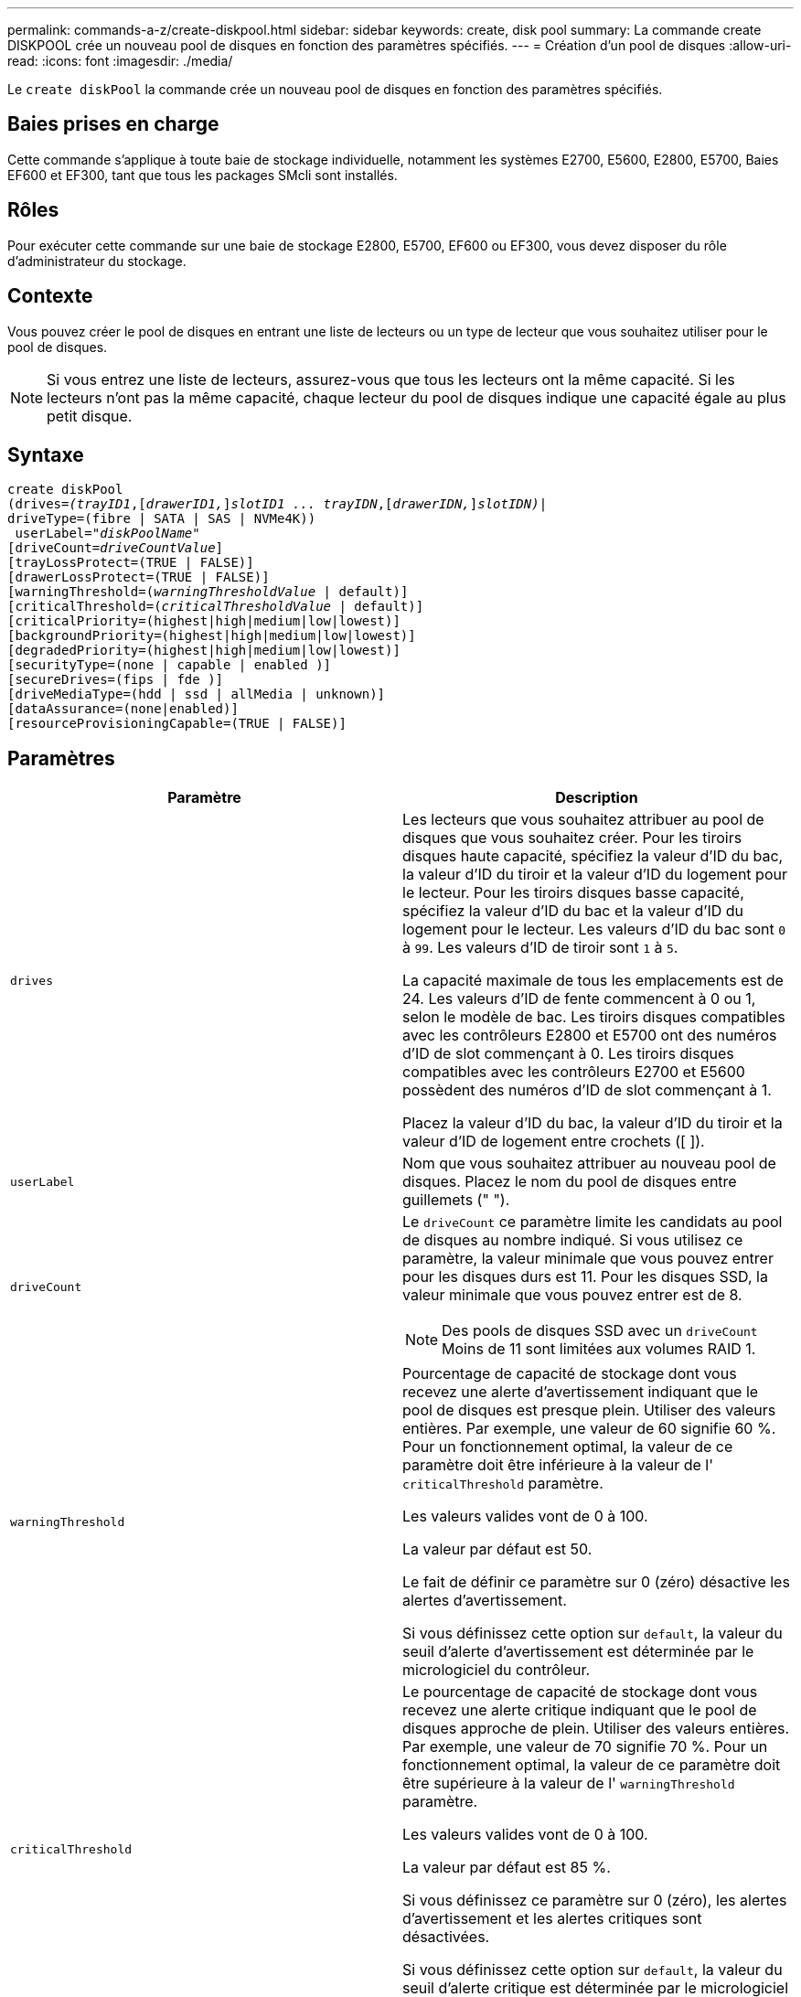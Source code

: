 ---
permalink: commands-a-z/create-diskpool.html 
sidebar: sidebar 
keywords: create, disk pool 
summary: La commande create DISKPOOL crée un nouveau pool de disques en fonction des paramètres spécifiés. 
---
= Création d'un pool de disques
:allow-uri-read: 
:icons: font
:imagesdir: ./media/


[role="lead"]
Le `create diskPool` la commande crée un nouveau pool de disques en fonction des paramètres spécifiés.



== Baies prises en charge

Cette commande s'applique à toute baie de stockage individuelle, notamment les systèmes E2700, E5600, E2800, E5700, Baies EF600 et EF300, tant que tous les packages SMcli sont installés.



== Rôles

Pour exécuter cette commande sur une baie de stockage E2800, E5700, EF600 ou EF300, vous devez disposer du rôle d'administrateur du stockage.



== Contexte

Vous pouvez créer le pool de disques en entrant une liste de lecteurs ou un type de lecteur que vous souhaitez utiliser pour le pool de disques.

[NOTE]
====
Si vous entrez une liste de lecteurs, assurez-vous que tous les lecteurs ont la même capacité. Si les lecteurs n'ont pas la même capacité, chaque lecteur du pool de disques indique une capacité égale au plus petit disque.

====


== Syntaxe

[listing, subs="+macros"]
----
create diskPool
(drives=pass:quotes[_(trayID1_],pass:quotes[[_drawerID1,_]]pass:quotes[_slotID1 ... trayIDN_],pass:quotes[[_drawerIDN,_]]pass:quotes[_slotIDN)_]|
driveType=(fibre | SATA | SAS | NVMe4K))
 userLabel=pass:quotes[_"diskPoolName"_]
[driveCount=pass:quotes[_driveCountValue_]]
[trayLossProtect=(TRUE | FALSE)]
[drawerLossProtect=(TRUE | FALSE)]
[warningThreshold=(pass:quotes[_warningThresholdValue_] | default)]
[criticalThreshold=(pass:quotes[_criticalThresholdValue_] | default)]
[criticalPriority=(highest|high|medium|low|lowest)]
[backgroundPriority=(highest|high|medium|low|lowest)]
[degradedPriority=(highest|high|medium|low|lowest)]
[securityType=(none | capable | enabled )]
[secureDrives=(fips | fde )]
[driveMediaType=(hdd | ssd | allMedia | unknown)]
[dataAssurance=(none|enabled)]
[resourceProvisioningCapable=(TRUE | FALSE)]
----


== Paramètres

|===
| Paramètre | Description 


 a| 
`drives`
 a| 
Les lecteurs que vous souhaitez attribuer au pool de disques que vous souhaitez créer. Pour les tiroirs disques haute capacité, spécifiez la valeur d'ID du bac, la valeur d'ID du tiroir et la valeur d'ID du logement pour le lecteur. Pour les tiroirs disques basse capacité, spécifiez la valeur d'ID du bac et la valeur d'ID du logement pour le lecteur. Les valeurs d'ID du bac sont `0` à `99`. Les valeurs d'ID de tiroir sont `1` à `5`.

La capacité maximale de tous les emplacements est de 24. Les valeurs d'ID de fente commencent à 0 ou 1, selon le modèle de bac. Les tiroirs disques compatibles avec les contrôleurs E2800 et E5700 ont des numéros d'ID de slot commençant à 0. Les tiroirs disques compatibles avec les contrôleurs E2700 et E5600 possèdent des numéros d'ID de slot commençant à 1.

Placez la valeur d'ID du bac, la valeur d'ID du tiroir et la valeur d'ID de logement entre crochets ([ ]).



 a| 
`userLabel`
 a| 
Nom que vous souhaitez attribuer au nouveau pool de disques. Placez le nom du pool de disques entre guillemets (" ").



 a| 
`driveCount`
 a| 
Le `driveCount` ce paramètre limite les candidats au pool de disques au nombre indiqué. Si vous utilisez ce paramètre, la valeur minimale que vous pouvez entrer pour les disques durs est 11. Pour les disques SSD, la valeur minimale que vous pouvez entrer est de 8.

[NOTE]
====
Des pools de disques SSD avec un `driveCount` Moins de 11 sont limitées aux volumes RAID 1.

====


 a| 
`warningThreshold`
 a| 
Pourcentage de capacité de stockage dont vous recevez une alerte d'avertissement indiquant que le pool de disques est presque plein. Utiliser des valeurs entières. Par exemple, une valeur de 60 signifie 60 %. Pour un fonctionnement optimal, la valeur de ce paramètre doit être inférieure à la valeur de l' `criticalThreshold` paramètre.

Les valeurs valides vont de 0 à 100.

La valeur par défaut est 50.

Le fait de définir ce paramètre sur 0 (zéro) désactive les alertes d'avertissement.

Si vous définissez cette option sur `default`, la valeur du seuil d'alerte d'avertissement est déterminée par le micrologiciel du contrôleur.



 a| 
`criticalThreshold`
 a| 
Le pourcentage de capacité de stockage dont vous recevez une alerte critique indiquant que le pool de disques approche de plein. Utiliser des valeurs entières. Par exemple, une valeur de 70 signifie 70 %. Pour un fonctionnement optimal, la valeur de ce paramètre doit être supérieure à la valeur de l' `warningThreshold` paramètre.

Les valeurs valides vont de 0 à 100.

La valeur par défaut est 85 %.

Si vous définissez ce paramètre sur 0 (zéro), les alertes d'avertissement et les alertes critiques sont désactivées.

Si vous définissez cette option sur `default`, la valeur du seuil d'alerte critique est déterminée par le micrologiciel du contrôleur.



 a| 
`criticalPriority`
 a| 
Priorité des opérations de reconstruction pour les événements critiques sur le pool de disques. Par exemple, la reconstruction d'un pool de disques après au moins deux pannes de disques.

Les valeurs valides sont `highest`, `high`, `medium`, `low`, et `lowest`. La valeur par défaut est `highest`.



 a| 
`backgroundPriority`
 a| 
Priorité des opérations en arrière-plan sur le pool de disques.

Les valeurs valides sont `highest`, `high`, `medium`, `low`, et `lowest`. La valeur par défaut est `low`.



 a| 
`degradedPriority`
 a| 
Priorité des activités dégradées sur le pool de disques. Par exemple, la reconstruction d'un pool de disques après une panne disque.

Les valeurs valides sont `highest`, `high`, `medium`, `low`, et `lowest`. La valeur par défaut est `high`.



 a| 
`securityType`
 a| 
Paramètre permettant de spécifier le niveau de sécurité lors de la création du pool de disques. Tous les volumes candidats pour le pool de disques auront le type de sécurité spécifié.

Ces paramètres sont valides :

* `none` -- les candidats en volume ne sont pas sécurisés.
* `capable` -- les candidats au volume sont capables d'avoir la sécurité définie, mais la sécurité n'a pas été activée.
* `enabled` -- la sécurité des candidats au volume est activée.


La valeur par défaut est `none`.



 a| 
`secureDrives`
 a| 
Type de disques sécurisés à utiliser dans le groupe de volumes. Ces paramètres sont valides :

* `fips` -- pour utiliser uniquement des disques compatibles FIPS.
* `fde` -- pour utiliser des disques conformes FDE.


[NOTE]
====
Utilisez ce paramètre avec le `securityType` paramètre. Si vous spécifiez `none` pour le `securityType` paramètre, valeur de `secureDrives` le paramètre est ignoré car les pools de disques non sécurisés n'ont pas besoin d'avoir des types de disques sécurisés spécifiés.

====
[NOTE]
====
Ce paramètre est ignoré sauf si vous utilisez également le `driveCount` paramètre. Si vous spécifiez les lecteurs à utiliser pour le pool de disques au lieu de fournir un nombre, spécifiez le type approprié de lecteurs dans la liste de sélection en fonction du type de sécurité souhaité.

====


 a| 
`driveMediaType`
 a| 
Type de support de lecteur que vous souhaitez utiliser pour le pool de disques.

Vous devez utiliser ce paramètre lorsque vous disposez de plusieurs types de support de lecteur dans votre matrice de stockage.

Ces supports de lecteur sont valides :

* `hdd` -- utilisez cette option lorsque vous avez des disques durs.
* `ssd` -- utilisez cette option lorsque vous avez des disques SSD.
* `unknown` -- utilisez cette option si vous ne savez pas quels types de support se trouvent dans le bac d'alimentation
* `allMedia` -- utilisez cette option lorsque vous souhaitez utiliser tous les types de support de lecteur qui se trouvent dans le bac de lecteur


La valeur par défaut est `hdd`.

[NOTE]
====
Le firmware du contrôleur ne fonctionne pas de même `hdd` et `ssd` les supports de lecteur se trouvent dans le même pool de disques, quel que soit le paramètre sélectionné.

====


 a| 
`resourceProvisioningCapable`
 a| 
Paramètre permettant de spécifier si les capacités de provisionnement des ressources sont activées. Pour désactiver le provisionnement de ressources, définissez ce paramètre sur `FALSE`. La valeur par défaut est `TRUE`.

|===


== Remarques

Chaque nom de pool de disques doit être unique. Vous pouvez utiliser n'importe quelle combinaison de caractères alphanumériques, de traits de soulignement (_), de traits d'Union (-) et de livres (#) pour le libellé de l'utilisateur. Les étiquettes utilisateur peuvent comporter un maximum de 30 caractères.

Si les paramètres spécifiés ne peuvent pas être satisfaits par l'un des lecteurs candidats disponibles, la commande échoue. Normalement, tous les lecteurs qui correspondent aux attributs de qualité de service sont renvoyés en tant que meilleurs candidats. Toutefois, si vous spécifiez une liste de lecteurs, certains des lecteurs disponibles renvoyés en tant que candidats peuvent ne pas correspondre à la qualité des attributs de service.

Si vous ne spécifiez pas de valeur pour un paramètre facultatif, une valeur par défaut est attribuée.



== Disques

Lorsque vous utilisez le `driveType` paramètre : tous les disques non affectés de ce type sont utilisés pour créer le pool de disques. Si vous souhaitez limiter le nombre de lecteurs trouvés par le `driveType` paramètre dans le pool de disques, vous pouvez spécifier le nombre de disques à l'aide de l' `driveCount` paramètre. Vous pouvez utiliser le `driveCount` paramètre uniquement lorsque vous utilisez le `driveType` paramètre.

Le `drives` paramètre prend en charge à la fois les tiroirs disques haute capacité et les tiroirs disques basse capacité. Un tiroir de disque haute capacité est doté de tiroirs qui maintiennent les disques. Les tiroirs coulissent hors du tiroir du lecteur pour permettre l'accès aux lecteurs. Un tiroir de lecteur de faible capacité n'est pas doté de tiroirs. Pour un plateau de lecteur haute capacité, vous devez spécifier l'identifiant (ID) du plateau de lecteur, l'ID du tiroir et l'ID du logement dans lequel se trouve un lecteur. Dans le cas d'un plateau de lecteur de faible capacité, vous devez uniquement spécifier l'ID du plateau de lecteur et l'ID de l'emplacement dans lequel se trouve un lecteur. Pour un plateau de lecteur de faible capacité, une autre méthode d'identification d'un emplacement est de spécifier l'ID du plateau de lecteur, définissez l'ID du tiroir sur `0`, Et indiquez l'ID de l'emplacement dans lequel réside un lecteur.

Si vous entrez les spécifications d'un plateau de disque haute capacité mais qu'aucun plateau de lecteur n'est disponible, le logiciel de gestion du stockage renvoie un message d'erreur.



== Seuils d'alerte de pool de disques

Chaque pool de disques comporte deux niveaux d'alertes progressivement importants pour informer les utilisateurs lorsque la capacité de stockage du pool de disques approche pleine. Le seuil d'une alerte est un pourcentage de la capacité utilisée par rapport à la capacité totale utilisable dans le pool de disques. Les alertes sont les suivantes :

* Avertissement -- c'est le premier niveau d'alerte. Ce niveau indique que la capacité utilisée dans un pool de disques est presque pleine. Lorsque le seuil de l'alerte d'avertissement est atteint, une condition d'attention requise est générée et un événement est envoyé au logiciel de gestion du stockage. Le seuil d'avertissement est remplacé par le seuil critique. Le seuil d'avertissement par défaut est de 50 %.
* Critique -- il s'agit du niveau d'alerte le plus grave. Ce niveau indique que la capacité utilisée dans un pool de disques est presque pleine. Une fois le seuil de l'alerte critique atteint, une condition de besoin d'attention est générée et un événement est envoyé au logiciel de gestion du stockage. Le seuil d'avertissement est remplacé par le seuil critique. Le seuil par défaut de l'alerte critique est de 85 %.


Pour être effectif, la valeur d'une alerte d'avertissement doit toujours être inférieure à la valeur d'une alerte critique. Si la valeur de l'alerte d'avertissement est identique à celle d'une alerte critique, seule l'alerte critique est envoyée.



== Opérations en arrière-plan du pool de disques

Les pools de disques prennent en charge les opérations d'arrière-plan suivantes :

* Reconstruction
* Format de disponibilité instantanée (IAF)
* Format
* Extension de capacité dynamique (DCE)
* Extension de volume dynamique (DVE) (pour les pools de disques, la DVE n'est en fait pas une opération d'arrière-plan, mais la DVE est prise en charge comme une opération synchrone).


Les pools de disques ne mettent pas en file d'attente des commandes d'arrière-plan Vous pouvez démarrer plusieurs commandes d'arrière-plan séquentiellement, mais le démarrage de plusieurs opérations d'arrière-plan à la fois retarde l'exécution des commandes que vous avez démarrées précédemment. Les opérations d'arrière-plan prises en charge ont les niveaux de priorité relatifs suivants :

. Reconstruction
. Format
. IAF
. DCE




== Type de sécurité

Utilisez le `securityType` paramètre pour spécifier les paramètres de sécurité de la matrice de stockage.

Avant de pouvoir régler le `securityType` paramètre à `enabled`, vous devez créer une clé de sécurité de la matrice de stockage. Utilisez le `create storageArray securityKey` commande permettant de créer une clé de sécurité de la matrice de stockage. Ces commandes sont liées à la clé de sécurité :

* `create storageArray securityKey`
* `export storageArray securityKey`
* `import storageArray securityKey`
* `set storageArray securityKey`
* `enable volumeGroup [volumeGroupName] security`
* `enable diskPool [diskPoolName] security`




== Sécuriser les disques

Les disques sécurisés peuvent être des disques FDE (Full Disk Encryption) ou FIPS (Federal information Processing Standard). Utilisez le `secureDrives` paramètre pour spécifier le type de disques sécurisés à utiliser. Les valeurs que vous pouvez utiliser sont les suivantes `fips` et `fde`.



== Exemple de commande

[listing]
----
create diskPool driveType=SAS userLabel="FIPS_Pool" driveCount=11 securityType=capable secureDrives=fips;
----


== Niveau minimal de firmware

7.83

8.20 ajoute ces paramètres :

* `trayLossProtect`
* `drawerLossProtect`


8.25 ajoute le `secureDrives` paramètre.

8.63 ajoute le `resourceProvisioningCapable` paramètre.

11.73 met à jour le `driveCount` paramètre.
